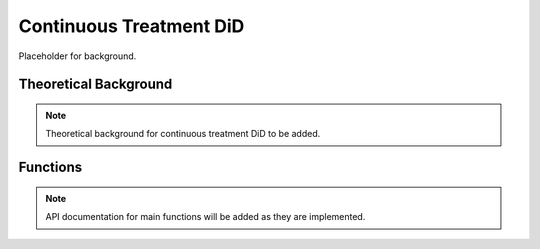 .. _didcont:

Continuous Treatment DiD
========================

Placeholder for background.

Theoretical Background
----------------------

.. note::
   Theoretical background for continuous treatment DiD to be added.

Functions
---------

.. note::
   API documentation for main functions will be added as they are implemented.
